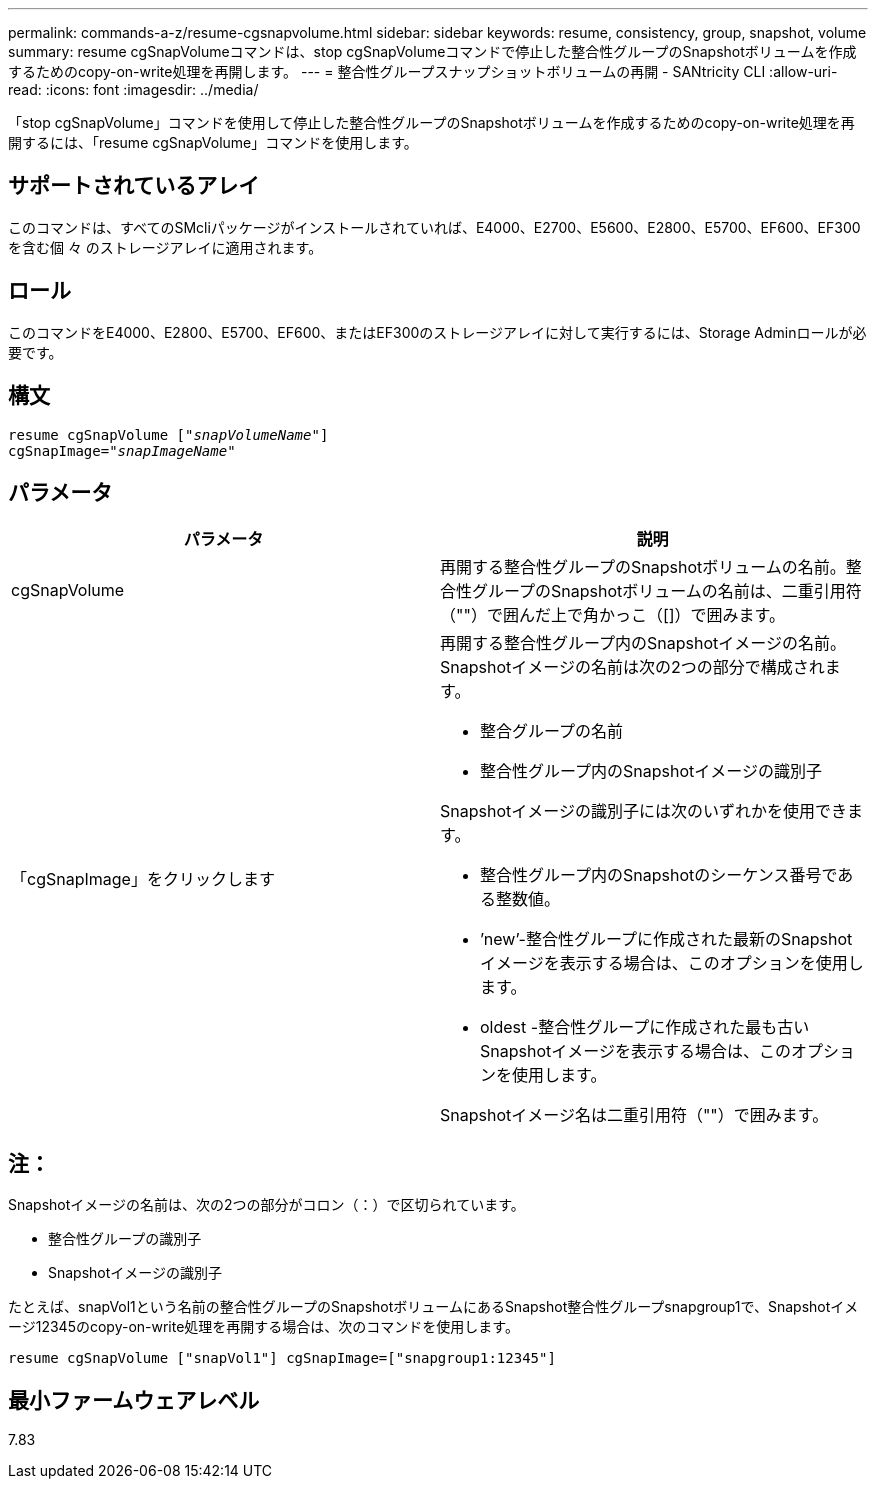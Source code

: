 ---
permalink: commands-a-z/resume-cgsnapvolume.html 
sidebar: sidebar 
keywords: resume, consistency, group, snapshot, volume 
summary: resume cgSnapVolumeコマンドは、stop cgSnapVolumeコマンドで停止した整合性グループのSnapshotボリュームを作成するためのcopy-on-write処理を再開します。 
---
= 整合性グループスナップショットボリュームの再開 - SANtricity CLI
:allow-uri-read: 
:icons: font
:imagesdir: ../media/


[role="lead"]
「stop cgSnapVolume」コマンドを使用して停止した整合性グループのSnapshotボリュームを作成するためのcopy-on-write処理を再開するには、「resume cgSnapVolume」コマンドを使用します。



== サポートされているアレイ

このコマンドは、すべてのSMcliパッケージがインストールされていれば、E4000、E2700、E5600、E2800、E5700、EF600、EF300を含む個 々 のストレージアレイに適用されます。



== ロール

このコマンドをE4000、E2800、E5700、EF600、またはEF300のストレージアレイに対して実行するには、Storage Adminロールが必要です。



== 構文

[source, cli, subs="+macros"]
----
resume cgSnapVolume pass:quotes[[_"snapVolumeName"_]]
cgSnapImage=pass:quotes[_"snapImageName"_]
----


== パラメータ

|===
| パラメータ | 説明 


 a| 
cgSnapVolume
 a| 
再開する整合性グループのSnapshotボリュームの名前。整合性グループのSnapshotボリュームの名前は、二重引用符（""）で囲んだ上で角かっこ（[]）で囲みます。



 a| 
「cgSnapImage」をクリックします
 a| 
再開する整合性グループ内のSnapshotイメージの名前。Snapshotイメージの名前は次の2つの部分で構成されます。

* 整合グループの名前
* 整合性グループ内のSnapshotイメージの識別子


Snapshotイメージの識別子には次のいずれかを使用できます。

* 整合性グループ内のSnapshotのシーケンス番号である整数値。
* ’new’-整合性グループに作成された最新のSnapshotイメージを表示する場合は、このオプションを使用します。
* oldest -整合性グループに作成された最も古いSnapshotイメージを表示する場合は、このオプションを使用します。


Snapshotイメージ名は二重引用符（""）で囲みます。

|===


== 注：

Snapshotイメージの名前は、次の2つの部分がコロン（：）で区切られています。

* 整合性グループの識別子
* Snapshotイメージの識別子


たとえば、snapVol1という名前の整合性グループのSnapshotボリュームにあるSnapshot整合性グループsnapgroup1で、Snapshotイメージ12345のcopy-on-write処理を再開する場合は、次のコマンドを使用します。

[listing]
----
resume cgSnapVolume ["snapVol1"] cgSnapImage=["snapgroup1:12345"]
----


== 最小ファームウェアレベル

7.83
